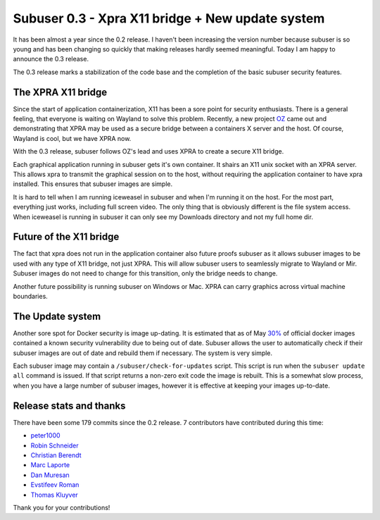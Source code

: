 Subuser 0.3 - Xpra X11 bridge + New update system
==================================================

It has been almost a year since the 0.2 release. I haven't been increasing the version number because subuser is so young and has been changing so quickly that making releases hardly seemed meaningful. Today I am happy to announce the 0.3 release.

The 0.3 release marks a stabilization of the code base and the completion of the basic subuser security features. 

The XPRA X11 bridge
-------------------

Since the start of application containerization, X11 has been a sore point for security enthusiasts. There is a general feeling, that everyone is waiting on Wayland to solve this problem. Recently, a new project `OZ <https://github.com/subgraph/oz>`_ came out and demonstrating that XPRA may be used as a secure bridge between a containers X server and the host. Of course, Wayland is cool, but we have XPRA now. 

With the 0.3 release, subuser follows OZ's lead and uses XPRA to create a secure X11 bridge.

.. image:: ./images/x11-bridge.png

Each graphical application running in subuser gets it's own container. It shairs an X11 unix socket with an XPRA server. This allows xpra to transmit the graphical session on to the host, without requiring the application container to have xpra installed. This ensures that subuser images are simple.

.. image:: ./images/iceweasel.png

It is hard to tell when I am running iceweasel in subuser and when I'm running it on the host. For the most part, everything just works, including full screen video. The only thing that is obviously different is the file system access. When iceweasel is running in subuser it can only see my Downloads directory and not my full home dir.

Future of the X11 bridge
------------------------

The fact that xpra does not run in the application container also future proofs subuser as it allows subuser images to be used with any type of X11 bridge, not just XPRA. This will allow subuser users to seamlessly migrate to Wayland or Mir. Subuser images do not need to change for this transition, only the bridge needs to change.

.. image:: ./images/wayland.png

Another future possibility is running subuser on Windows or Mac. XPRA can carry graphics across virtual machine boundaries.

.. image:: ./images/virtualbox.png

The Update system
-----------------

Another sore spot for Docker security is image up-dating. It is estimated that as of May `30% <http://www.banyanops.com/blog/analyzing-docker-hub/>`_ of official docker images contained a known security vulnerability due to being out of date. Subuser allows the user to automatically check if their subuser images are out of date and rebuild them if necessary. The system is very simple.

Each subuser image may contain a ``/subuser/check-for-updates`` script.  This script is run when the ``subuser update all`` command is issued. If that script returns a non-zero exit code the image is rebuilt. This is a somewhat slow process, when you have a large number of subuser images, however it is effective at keeping your images up-to-date.

Release stats and thanks
------------------------

There have been some 179 commits since the 0.2 release. 7 contributors have contributed during this time:

- `peter1000 <https://github.com/peter1000>`_
- `Robin Schneider <https://github.com/ypid>`_
- `Christian Berendt <https://github.com/berendt>`_
- `Marc Laporte <https://github.com/marclaporte>`_
- `Dan Muresan <https://github.com/danmbox>`_
- `Evstifeev Roman <https://github.com/Fak3>`_
- `Thomas Kluyver <https://github.com/takluyver>`_

Thank you for your contributions!
